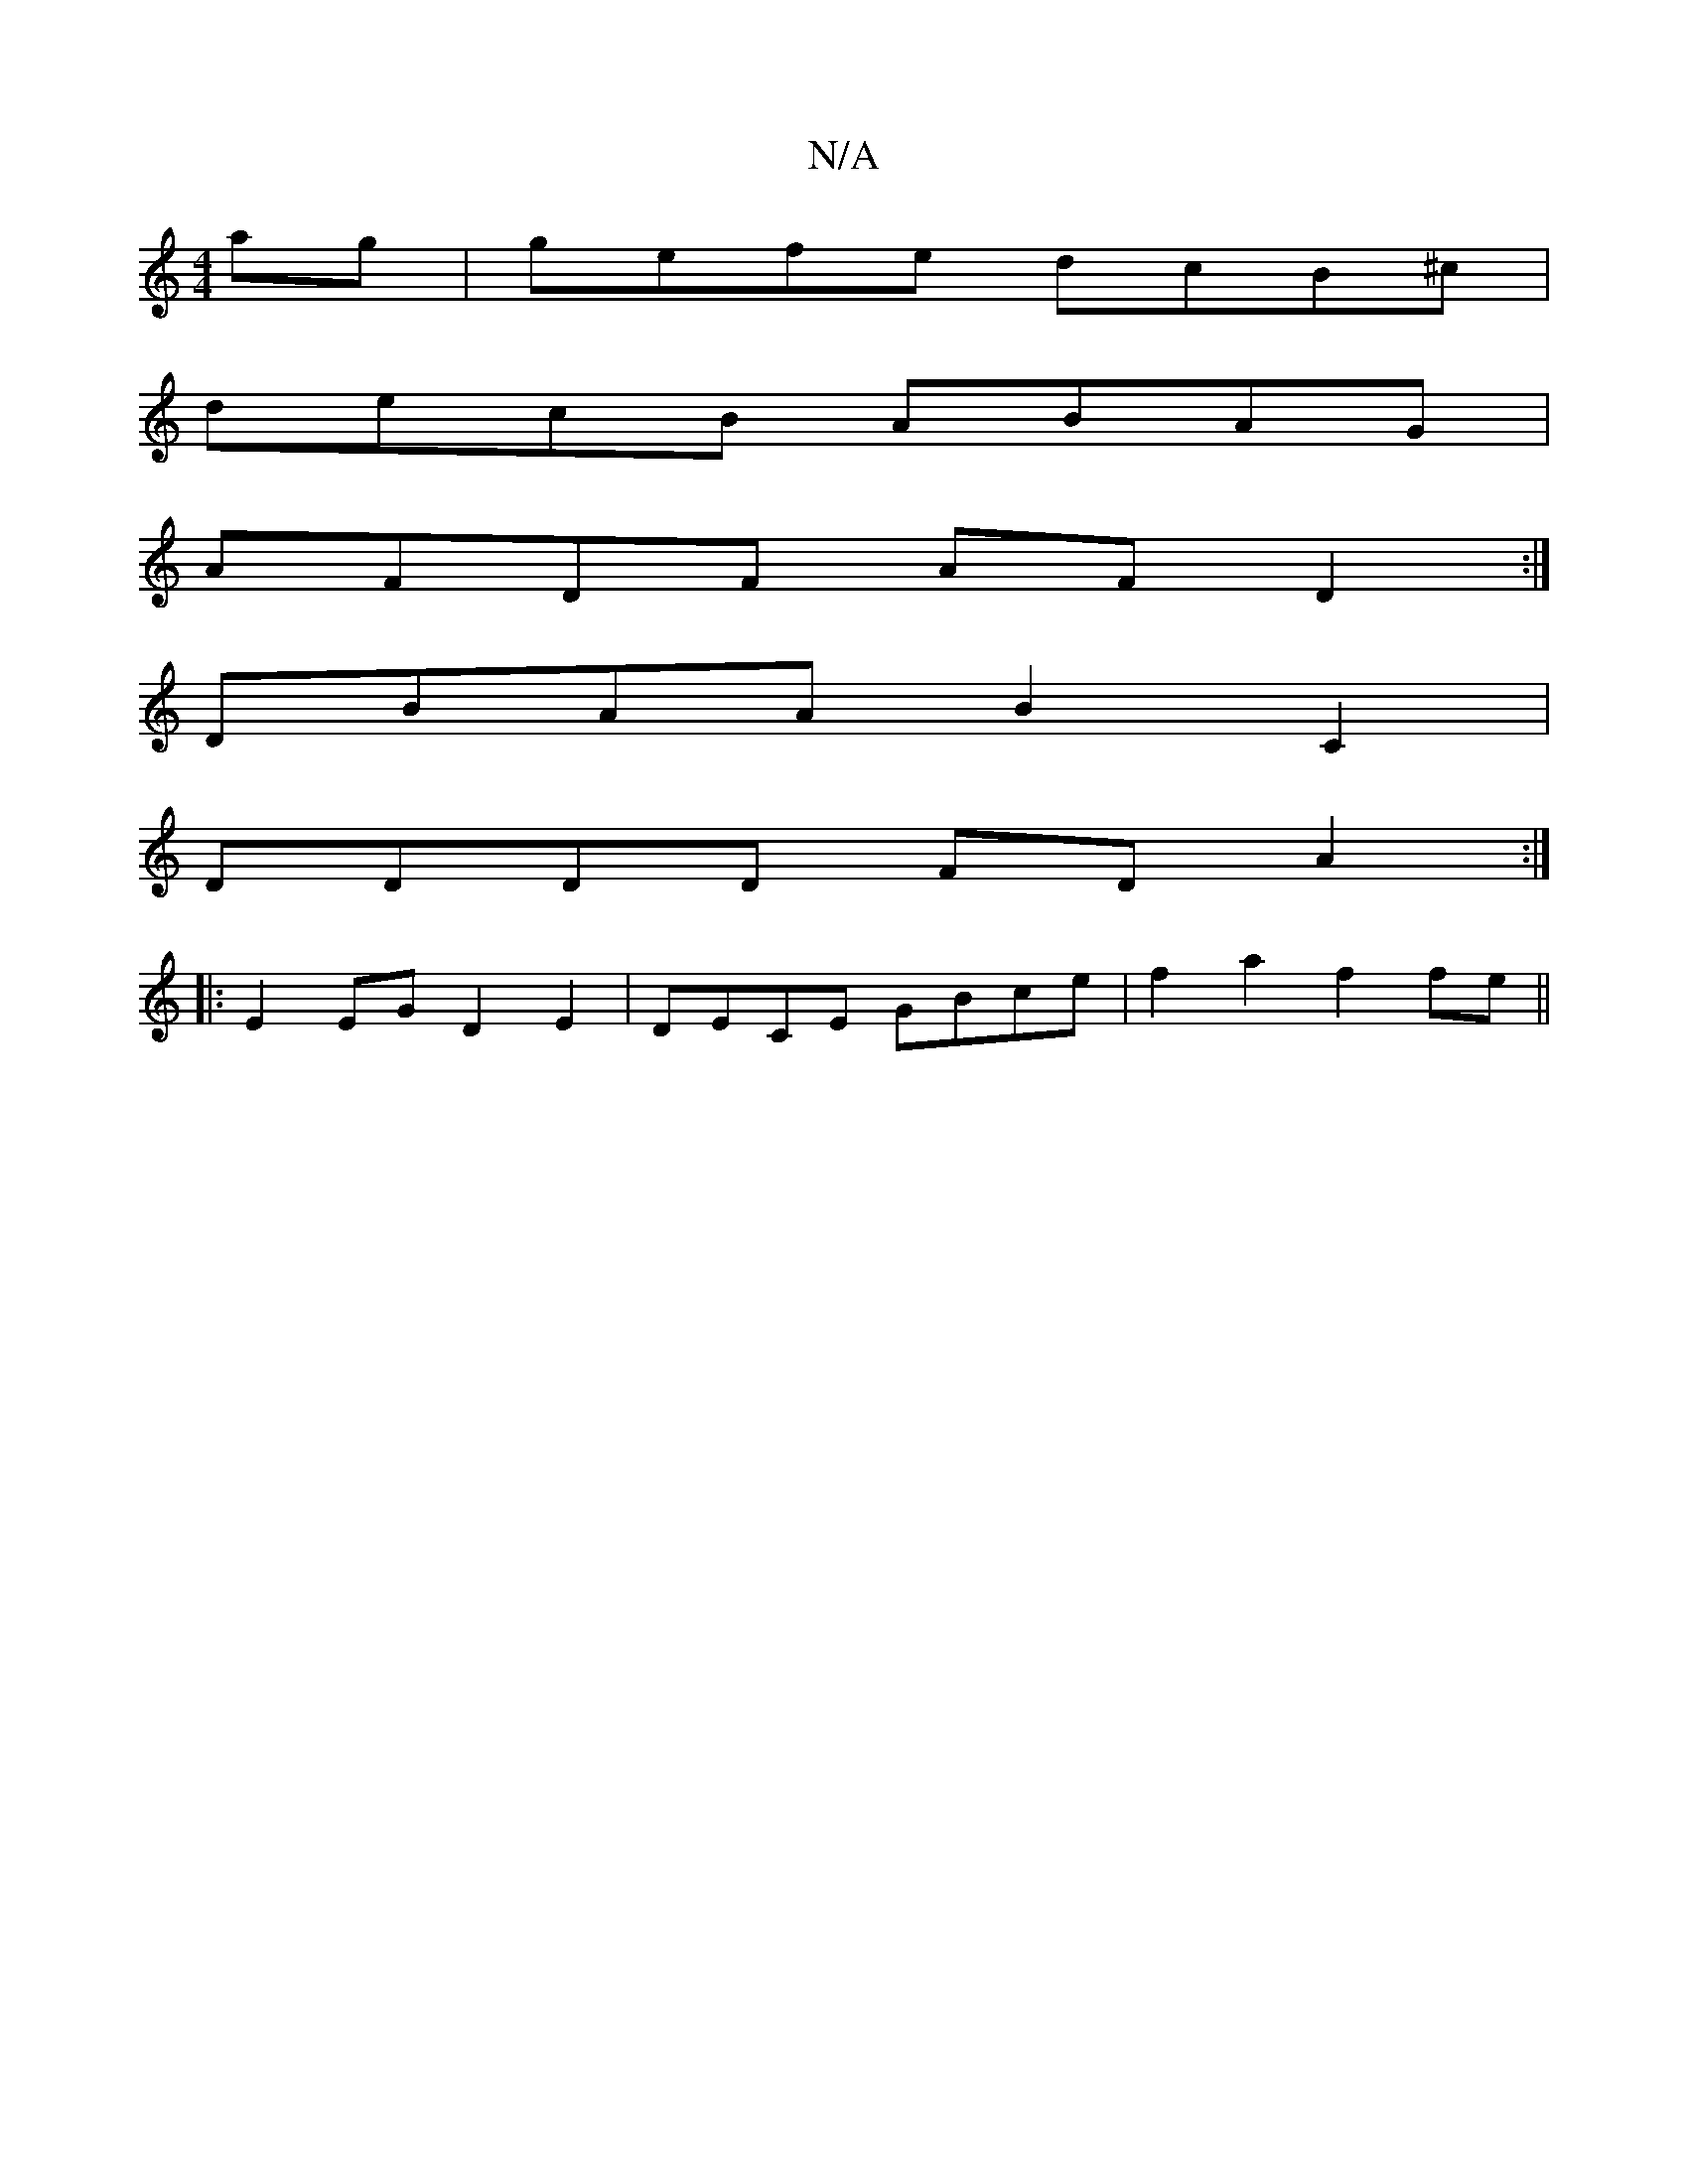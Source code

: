X:1
T:N/A
M:4/4
R:N/A
K:Cmajor
 ag|gefe dcB^c|
decB ABAG|
AFDF AFD2 :|
DBAA B2 C2 |
DDDD FD A2 :|
|:E2 EG D2 E2 | DECE GBce | f2 a2 f2 fe ||

A|
|:Ga gfg |
f3 a3 |
|:f2af3 | g2a ged | ~c3 B2 e | ede fde |
ffaf ffed | cABA Bcde | af